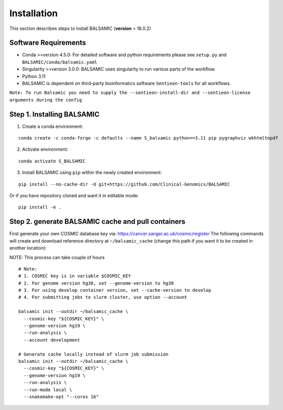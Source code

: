 ============
Installation
============

This section describes steps to install BALSAMIC (**version** = 16.0.2)



Software Requirements
~~~~~~~~~~~~~~~~~~~~~

- Conda >=version 4.5.0: For detailed software and python requirements please see ``setup.py`` and ``BALSAMIC/conda/balsamic.yaml``
- Singularity >=version 3.0.0: BALSAMIC uses singularity to run various parts of the workflow.
- Python 3.11
- BALSAMIC is dependent on third-party bioinformatics software ``Sentieon-tools`` for all workflows.

``Note: To run Balsamic you need to supply the --sentieon-install-dir and --sentieon-license arguments during the config``


Step 1. Installing BALSAMIC
~~~~~~~~~~~~~~~~~~~~~~~~~~~

1. Create a conda environment:

::

    conda create -c conda-forge -c defaults --name S_balsamic python==3.11 pip pygraphviz wkhtmltopdf


2. Activate environment:

::

    conda activate S_BALSAMIC



3. Install BALSAMIC using ``pip`` within the newly created environment:

::

  pip install --no-cache-dir -U git+https://github.com/Clinical-Genomics/BALSAMIC


Or if you have repository cloned and want it in editable mode:

::

  pip install -e .


Step 2. generate BALSAMIC cache and pull containers
~~~~~~~~~~~~~~~~~~~~~~~~~~~~~~~~~~~~~~~~~~~~~~~~~~~

First generate your own COSMIC database key via: https://cancer.sanger.ac.uk/cosmic/register
The following commands will create and download reference directory at ``~/balsamic_cache`` (change this path if you
want it to be created in another location):

NOTE: This process can take couple of hours

::

  # Note:
  # 1. COSMIC key is in variable $COSMIC_KEY
  # 2. For genome version hg38, set --genome-version to hg38
  # 3. For using develop container version, set --cache-version to develop
  # 4. For submitting jobs to slurm cluster, use option --account

  balsamic init --outdir ~/balsamic_cache \
    --cosmic-key "${COSMIC_KEY}" \
    --genome-version hg19 \
    --run-analysis \
    --account development

  # Generate cache locally instead of slurm job submission
  balsamic init --outdir ~/balsamic_cache \
    --cosmic-key "${COSMIC_KEY}" \
    --genome-version hg19 \
    --run-analysis \
    --run-mode local \
    --snakemake-opt "--cores 16"


